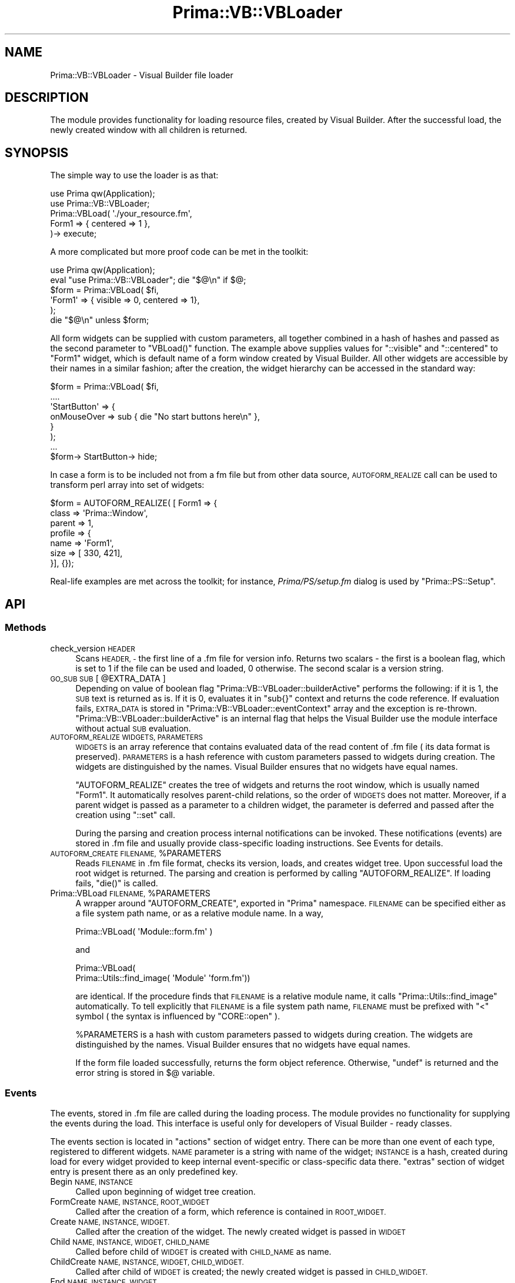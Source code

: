 .\" Automatically generated by Pod::Man 2.28 (Pod::Simple 3.29)
.\"
.\" Standard preamble:
.\" ========================================================================
.de Sp \" Vertical space (when we can't use .PP)
.if t .sp .5v
.if n .sp
..
.de Vb \" Begin verbatim text
.ft CW
.nf
.ne \\$1
..
.de Ve \" End verbatim text
.ft R
.fi
..
.\" Set up some character translations and predefined strings.  \*(-- will
.\" give an unbreakable dash, \*(PI will give pi, \*(L" will give a left
.\" double quote, and \*(R" will give a right double quote.  \*(C+ will
.\" give a nicer C++.  Capital omega is used to do unbreakable dashes and
.\" therefore won't be available.  \*(C` and \*(C' expand to `' in nroff,
.\" nothing in troff, for use with C<>.
.tr \(*W-
.ds C+ C\v'-.1v'\h'-1p'\s-2+\h'-1p'+\s0\v'.1v'\h'-1p'
.ie n \{\
.    ds -- \(*W-
.    ds PI pi
.    if (\n(.H=4u)&(1m=24u) .ds -- \(*W\h'-12u'\(*W\h'-12u'-\" diablo 10 pitch
.    if (\n(.H=4u)&(1m=20u) .ds -- \(*W\h'-12u'\(*W\h'-8u'-\"  diablo 12 pitch
.    ds L" ""
.    ds R" ""
.    ds C` ""
.    ds C' ""
'br\}
.el\{\
.    ds -- \|\(em\|
.    ds PI \(*p
.    ds L" ``
.    ds R" ''
.    ds C`
.    ds C'
'br\}
.\"
.\" Escape single quotes in literal strings from groff's Unicode transform.
.ie \n(.g .ds Aq \(aq
.el       .ds Aq '
.\"
.\" If the F register is turned on, we'll generate index entries on stderr for
.\" titles (.TH), headers (.SH), subsections (.SS), items (.Ip), and index
.\" entries marked with X<> in POD.  Of course, you'll have to process the
.\" output yourself in some meaningful fashion.
.\"
.\" Avoid warning from groff about undefined register 'F'.
.de IX
..
.nr rF 0
.if \n(.g .if rF .nr rF 1
.if (\n(rF:(\n(.g==0)) \{
.    if \nF \{
.        de IX
.        tm Index:\\$1\t\\n%\t"\\$2"
..
.        if !\nF==2 \{
.            nr % 0
.            nr F 2
.        \}
.    \}
.\}
.rr rF
.\"
.\" Accent mark definitions (@(#)ms.acc 1.5 88/02/08 SMI; from UCB 4.2).
.\" Fear.  Run.  Save yourself.  No user-serviceable parts.
.    \" fudge factors for nroff and troff
.if n \{\
.    ds #H 0
.    ds #V .8m
.    ds #F .3m
.    ds #[ \f1
.    ds #] \fP
.\}
.if t \{\
.    ds #H ((1u-(\\\\n(.fu%2u))*.13m)
.    ds #V .6m
.    ds #F 0
.    ds #[ \&
.    ds #] \&
.\}
.    \" simple accents for nroff and troff
.if n \{\
.    ds ' \&
.    ds ` \&
.    ds ^ \&
.    ds , \&
.    ds ~ ~
.    ds /
.\}
.if t \{\
.    ds ' \\k:\h'-(\\n(.wu*8/10-\*(#H)'\'\h"|\\n:u"
.    ds ` \\k:\h'-(\\n(.wu*8/10-\*(#H)'\`\h'|\\n:u'
.    ds ^ \\k:\h'-(\\n(.wu*10/11-\*(#H)'^\h'|\\n:u'
.    ds , \\k:\h'-(\\n(.wu*8/10)',\h'|\\n:u'
.    ds ~ \\k:\h'-(\\n(.wu-\*(#H-.1m)'~\h'|\\n:u'
.    ds / \\k:\h'-(\\n(.wu*8/10-\*(#H)'\z\(sl\h'|\\n:u'
.\}
.    \" troff and (daisy-wheel) nroff accents
.ds : \\k:\h'-(\\n(.wu*8/10-\*(#H+.1m+\*(#F)'\v'-\*(#V'\z.\h'.2m+\*(#F'.\h'|\\n:u'\v'\*(#V'
.ds 8 \h'\*(#H'\(*b\h'-\*(#H'
.ds o \\k:\h'-(\\n(.wu+\w'\(de'u-\*(#H)/2u'\v'-.3n'\*(#[\z\(de\v'.3n'\h'|\\n:u'\*(#]
.ds d- \h'\*(#H'\(pd\h'-\w'~'u'\v'-.25m'\f2\(hy\fP\v'.25m'\h'-\*(#H'
.ds D- D\\k:\h'-\w'D'u'\v'-.11m'\z\(hy\v'.11m'\h'|\\n:u'
.ds th \*(#[\v'.3m'\s+1I\s-1\v'-.3m'\h'-(\w'I'u*2/3)'\s-1o\s+1\*(#]
.ds Th \*(#[\s+2I\s-2\h'-\w'I'u*3/5'\v'-.3m'o\v'.3m'\*(#]
.ds ae a\h'-(\w'a'u*4/10)'e
.ds Ae A\h'-(\w'A'u*4/10)'E
.    \" corrections for vroff
.if v .ds ~ \\k:\h'-(\\n(.wu*9/10-\*(#H)'\s-2\u~\d\s+2\h'|\\n:u'
.if v .ds ^ \\k:\h'-(\\n(.wu*10/11-\*(#H)'\v'-.4m'^\v'.4m'\h'|\\n:u'
.    \" for low resolution devices (crt and lpr)
.if \n(.H>23 .if \n(.V>19 \
\{\
.    ds : e
.    ds 8 ss
.    ds o a
.    ds d- d\h'-1'\(ga
.    ds D- D\h'-1'\(hy
.    ds th \o'bp'
.    ds Th \o'LP'
.    ds ae ae
.    ds Ae AE
.\}
.rm #[ #] #H #V #F C
.\" ========================================================================
.\"
.IX Title "Prima::VB::VBLoader 3"
.TH Prima::VB::VBLoader 3 "2011-05-08" "perl v5.18.4" "User Contributed Perl Documentation"
.\" For nroff, turn off justification.  Always turn off hyphenation; it makes
.\" way too many mistakes in technical documents.
.if n .ad l
.nh
.SH "NAME"
Prima::VB::VBLoader \- Visual Builder file loader
.SH "DESCRIPTION"
.IX Header "DESCRIPTION"
The module provides functionality for loading resource files,
created by Visual Builder. After the successful load, the newly created
window with all children is returned.
.SH "SYNOPSIS"
.IX Header "SYNOPSIS"
The simple way to use the loader is as that:
.PP
.Vb 5
\&        use Prima qw(Application);
\&        use Prima::VB::VBLoader;
\&        Prima::VBLoad( \*(Aq./your_resource.fm\*(Aq,
\&                Form1 => { centered => 1 },
\&        )\-> execute;
.Ve
.PP
A more complicated but more proof code can be met in the toolkit:
.PP
.Vb 6
\&        use Prima qw(Application);
\&        eval "use Prima::VB::VBLoader"; die "$@\en" if $@;
\&        $form = Prima::VBLoad( $fi,
\&                \*(AqForm1\*(Aq     => { visible => 0, centered => 1},
\&        );
\&        die "$@\en" unless $form;
.Ve
.PP
All form widgets can be supplied with custom parameters, all together combined
in a hash of hashes and passed as the second parameter to \f(CW\*(C`VBLoad()\*(C'\fR function.
The example above supplies values for \f(CW\*(C`::visible\*(C'\fR and \f(CW\*(C`::centered\*(C'\fR to
\&\f(CW\*(C`Form1\*(C'\fR widget, which is default name of a form window created by Visual
Builder. All other widgets are accessible by their names in a similar fashion;
after the creation, the widget hierarchy can be accessed in the standard way:
.PP
.Vb 8
\&        $form = Prima::VBLoad( $fi,
\&                ....
\&                \*(AqStartButton\*(Aq => {
\&                        onMouseOver => sub { die "No start buttons here\en" },
\&                }
\&        );
\&        ...
\&        $form\-> StartButton\-> hide;
.Ve
.PP
In case a form is to be included not from a fm file but from other data source,
\&\s-1AUTOFORM_REALIZE\s0 call can be used to transform perl array into set of
widgets:
.PP
.Vb 7
\&        $form = AUTOFORM_REALIZE( [ Form1 => {
\&                class   => \*(AqPrima::Window\*(Aq,
\&                parent  => 1,
\&                profile => {
\&                        name => \*(AqForm1\*(Aq,
\&                        size => [ 330, 421],
\&                }], {});
.Ve
.PP
Real-life examples are met across the toolkit; for instance,
\&\fIPrima/PS/setup.fm\fR dialog is used by \f(CW\*(C`Prima::PS::Setup\*(C'\fR.
.SH "API"
.IX Header "API"
.SS "Methods"
.IX Subsection "Methods"
.IP "check_version \s-1HEADER\s0" 4
.IX Item "check_version HEADER"
Scans \s-1HEADER, \-\s0 the first line of a .fm file for version info.
Returns two scalars \- the first is a boolean flag, which is set
to 1 if the file can be used and loaded, 0 otherwise. The second
scalar is a version string.
.ie n .IP "\s-1GO_SUB SUB\s0 [ @EXTRA_DATA ]" 4
.el .IP "\s-1GO_SUB SUB\s0 [ \f(CW@EXTRA_DATA\fR ]" 4
.IX Item "GO_SUB SUB [ @EXTRA_DATA ]"
Depending on value of boolean flag \f(CW\*(C`Prima::VB::VBLoader::builderActive\*(C'\fR
performs the following: if it is 1, the \s-1SUB\s0 text is returned as is.
If it is 0, evaluates it in \f(CW\*(C`sub{}\*(C'\fR context and returns the code reference.
If evaluation fails, \s-1EXTRA_DATA\s0 is stored in \f(CW\*(C`Prima::VB::VBLoader::eventContext\*(C'\fR
array and the exception is re-thrown.
\&\f(CW\*(C`Prima::VB::VBLoader::builderActive\*(C'\fR is an internal flag that helps the
Visual Builder use the module interface without actual \s-1SUB\s0 evaluation.
.IP "\s-1AUTOFORM_REALIZE WIDGETS, PARAMETERS\s0" 4
.IX Item "AUTOFORM_REALIZE WIDGETS, PARAMETERS"
\&\s-1WIDGETS\s0 is an array reference that contains evaluated data of
the read content of .fm file ( its data format is preserved).  
\&\s-1PARAMETERS\s0 is a hash reference with custom parameters passed to
widgets during creation. The widgets are distinguished by the names.
Visual Builder ensures that no widgets have equal names.
.Sp
\&\f(CW\*(C`AUTOFORM_REALIZE\*(C'\fR creates the tree of widgets and returns the root
window, which is usually named \f(CW\*(C`Form1\*(C'\fR. It automatically resolves
parent-child relations, so the order of \s-1WIDGETS\s0 does not matter.
Moreover, if a parent widget is passed as a parameter to
a children widget, the parameter is deferred and passed after
the creation using \f(CW\*(C`::set\*(C'\fR call.
.Sp
During the parsing and creation process internal notifications can be invoked.
These notifications (events) are stored in .fm file and usually provide
class-specific loading instructions. See Events for details.
.ie n .IP "\s-1AUTOFORM_CREATE FILENAME,\s0 %PARAMETERS" 4
.el .IP "\s-1AUTOFORM_CREATE FILENAME,\s0 \f(CW%PARAMETERS\fR" 4
.IX Item "AUTOFORM_CREATE FILENAME, %PARAMETERS"
Reads \s-1FILENAME\s0 in .fm file format, checks its version, loads,
and creates widget tree. Upon successful load the root widget
is returned. The parsing and creation is performed by calling
\&\f(CW\*(C`AUTOFORM_REALIZE\*(C'\fR. If loading fails, \f(CW\*(C`die()\*(C'\fR is called.
.ie n .IP "Prima::VBLoad \s-1FILENAME,\s0 %PARAMETERS" 4
.el .IP "Prima::VBLoad \s-1FILENAME,\s0 \f(CW%PARAMETERS\fR" 4
.IX Item "Prima::VBLoad FILENAME, %PARAMETERS"
A wrapper around \f(CW\*(C`AUTOFORM_CREATE\*(C'\fR, exported in \f(CW\*(C`Prima\*(C'\fR
namespace. \s-1FILENAME\s0 can be specified either as a file system
path name, or as a relative module name. In a way,
.Sp
.Vb 1
\&        Prima::VBLoad( \*(AqModule::form.fm\*(Aq )
.Ve
.Sp
and
.Sp
.Vb 2
\&        Prima::VBLoad( 
\&                Prima::Utils::find_image( \*(AqModule\*(Aq \*(Aqform.fm\*(Aq))
.Ve
.Sp
are identical. If the procedure finds that \s-1FILENAME\s0 is a relative
module name, it calls \f(CW\*(C`Prima::Utils::find_image\*(C'\fR automatically. To
tell explicitly that \s-1FILENAME\s0 is a file system path name, \s-1FILENAME\s0
must be prefixed with \f(CW\*(C`<\*(C'\fR symbol ( the syntax is influenced by \f(CW\*(C`CORE::open\*(C'\fR ).
.Sp
\&\f(CW%PARAMETERS\fR is a hash with custom parameters passed to
widgets during creation. The widgets are distinguished by the names.
Visual Builder ensures that no widgets have equal names.
.Sp
If the form file loaded successfully, returns the form object reference.
Otherwise, \f(CW\*(C`undef\*(C'\fR is returned and the error string is stored in \f(CW$@\fR
variable.
.SS "Events"
.IX Subsection "Events"
The events, stored in .fm file are called during the loading process.  The
module provides no functionality for supplying the events during the load. This
interface is useful only for developers of Visual Builder \- ready classes.
.PP
The events section is located in \f(CW\*(C`actions\*(C'\fR section of widget entry.  There can
be more than one event of each type, registered to different widgets.  \s-1NAME\s0
parameter is a string with name of the widget; \s-1INSTANCE\s0 is a hash, created
during load for every widget provided to keep internal event-specific or
class-specific data there. \f(CW\*(C`extras\*(C'\fR section of widget entry is present there
as an only predefined key.
.IP "Begin \s-1NAME, INSTANCE\s0" 4
.IX Item "Begin NAME, INSTANCE"
Called upon beginning of widget tree creation.
.IP "FormCreate \s-1NAME, INSTANCE, ROOT_WIDGET\s0" 4
.IX Item "FormCreate NAME, INSTANCE, ROOT_WIDGET"
Called after the creation of a form, which reference is
contained in \s-1ROOT_WIDGET.\s0
.IP "Create \s-1NAME, INSTANCE, WIDGET.\s0" 4
.IX Item "Create NAME, INSTANCE, WIDGET."
Called after the creation of the widget. The newly created
widget is passed in \s-1WIDGET\s0
.IP "Child \s-1NAME, INSTANCE, WIDGET, CHILD_NAME\s0" 4
.IX Item "Child NAME, INSTANCE, WIDGET, CHILD_NAME"
Called before child of \s-1WIDGET\s0 is created with \s-1CHILD_NAME\s0 as name.
.IP "ChildCreate \s-1NAME, INSTANCE, WIDGET, CHILD_WIDGET.\s0" 4
.IX Item "ChildCreate NAME, INSTANCE, WIDGET, CHILD_WIDGET."
Called after child of \s-1WIDGET\s0 is created; the newly created
widget is passed in \s-1CHILD_WIDGET.\s0
.IP "End \s-1NAME, INSTANCE, WIDGET\s0" 4
.IX Item "End NAME, INSTANCE, WIDGET"
Called after the creation of all widgets is finished.
.SH "FILE FORMAT"
.IX Header "FILE FORMAT"
The idea of format of .fm file is that is should be evaluated by perl \f(CW\*(C`eval()\*(C'\fR
call without special manipulations, and kept as plain text.  The file begins
with a header, which is a #\-prefixed string, and contains a signature, version
of file format, and version of the creator of the file:
.PP
.Vb 1
\&        # VBForm version file=1 builder=0.1
.Ve
.PP
The header can also contain additional headers, also prefixed with #.  These
can be used to tell the loader that another perl module is needed to be loaded
before the parsing; this is useful, for example, if a constant is declared in
the module.
.PP
.Vb 1
\&        # [preload] Prima::ComboBox
.Ve
.PP
The main part of a file is enclosed in \f(CW\*(C`sub{}\*(C'\fR statement.
After evaluation, this sub returns array of paired scalars, where
each first item is a widget name and second item is hash of its parameters
and other associated data:
.PP
.Vb 10
\&        sub
\&        {
\&                return (
\&                        \*(AqForm1\*(Aq => {
\&                                class   => \*(AqPrima::Window\*(Aq,
\&                                module  => \*(AqPrima::Classes\*(Aq,
\&                                parent => 1,
\&                                code   => GO_SUB(\*(Aqinit()\*(Aq),
\&                                profile => {
\&                                        width => 144,
\&                                        name => \*(AqForm1\*(Aq,
\&                                        origin => [ 490, 412],
\&                                        size => [ 144, 100],
\&                        }},
\&                );
\&        }
.Ve
.PP
The hash has several predefined keys:
.IP "actions \s-1HASH\s0" 4
.IX Item "actions HASH"
Contains hash of events. The events are evaluated via \f(CW\*(C`GO_SUB\*(C'\fR mechanism
and executed during creation of the widget tree. See Events for details.
.IP "code \s-1STRING\s0" 4
.IX Item "code STRING"
Contains a code, executed before the form is created.
This key is present only on the root widget record.
.IP "class \s-1STRING\s0" 4
.IX Item "class STRING"
Contains name of a class to be instantiated.
.IP "extras \s-1HASH\s0" 4
.IX Item "extras HASH"
Contains a class-specific parameters, used by events.
.IP "module \s-1STRING\s0" 4
.IX Item "module STRING"
Contains name of perl module that contains the class. The module 
will be \f(CW\*(C`use\*(C'\fR'd by the loader.
.IP "parent \s-1BOOLEAN\s0" 4
.IX Item "parent BOOLEAN"
A boolean flag; set to 1 for the root widget only.
.IP "profile \s-1HASH\s0" 4
.IX Item "profile HASH"
Contains profile hash, passed as parameters to the widget
during its creation. If custom parameters were passed to
\&\f(CW\*(C`AUTOFORM_CREATE\*(C'\fR, these are coupled with \f(CW\*(C`profile\*(C'\fR
( the custom parameters take precedence ) before passing
to the \f(CW\*(C`create()\*(C'\fR call.
.SH "AUTHOR"
.IX Header "AUTHOR"
Dmitry Karasik, <dmitry@karasik.eu.org>.
.SH "SEE ALSO"
.IX Header "SEE ALSO"
Prima, \s-1VB\s0
